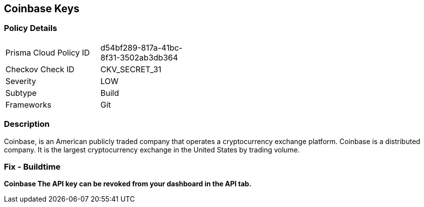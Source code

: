 == Coinbase Keys


=== Policy Details 

[width=45%]
[cols="1,1"]
|=== 
|Prisma Cloud Policy ID 
| d54bf289-817a-41bc-8f31-3502ab3db364

|Checkov Check ID 
|CKV_SECRET_31

|Severity
|LOW

|Subtype
|Build

|Frameworks
|Git

|=== 



=== Description 


Coinbase, is an American publicly traded company that operates a cryptocurrency exchange platform.
Coinbase is a distributed company.
It is the largest cryptocurrency exchange in the United States by trading volume.

=== Fix - Buildtime


*Coinbase The API key can be revoked from your dashboard in the API tab.* 


